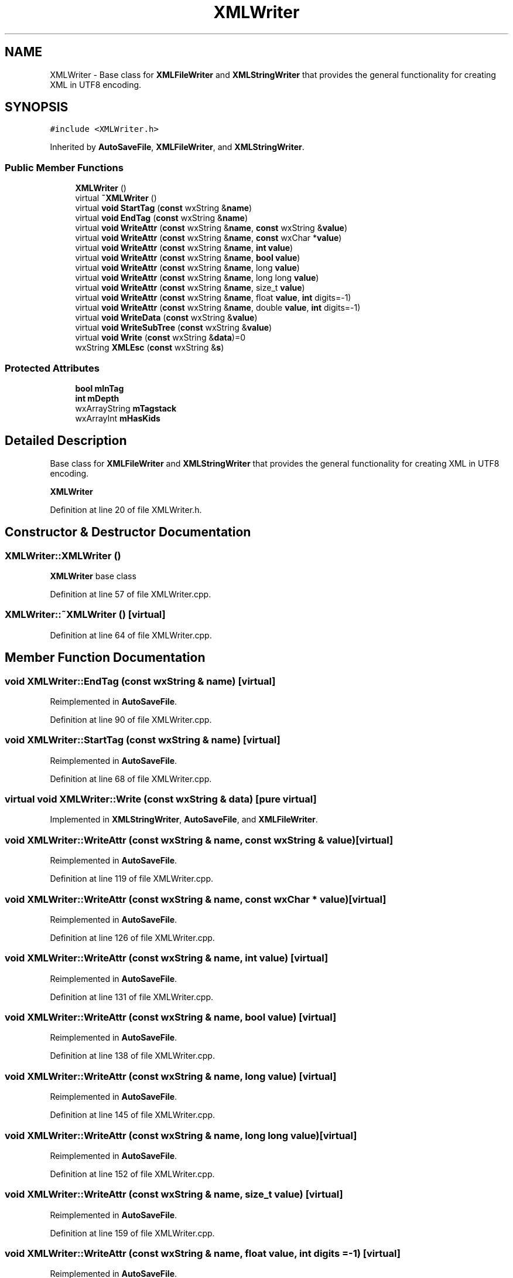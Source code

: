 .TH "XMLWriter" 3 "Thu Apr 28 2016" "Audacity" \" -*- nroff -*-
.ad l
.nh
.SH NAME
XMLWriter \- Base class for \fBXMLFileWriter\fP and \fBXMLStringWriter\fP that provides the general functionality for creating XML in UTF8 encoding\&.  

.SH SYNOPSIS
.br
.PP
.PP
\fC#include <XMLWriter\&.h>\fP
.PP
Inherited by \fBAutoSaveFile\fP, \fBXMLFileWriter\fP, and \fBXMLStringWriter\fP\&.
.SS "Public Member Functions"

.in +1c
.ti -1c
.RI "\fBXMLWriter\fP ()"
.br
.ti -1c
.RI "virtual \fB~XMLWriter\fP ()"
.br
.ti -1c
.RI "virtual \fBvoid\fP \fBStartTag\fP (\fBconst\fP wxString &\fBname\fP)"
.br
.ti -1c
.RI "virtual \fBvoid\fP \fBEndTag\fP (\fBconst\fP wxString &\fBname\fP)"
.br
.ti -1c
.RI "virtual \fBvoid\fP \fBWriteAttr\fP (\fBconst\fP wxString &\fBname\fP, \fBconst\fP wxString &\fBvalue\fP)"
.br
.ti -1c
.RI "virtual \fBvoid\fP \fBWriteAttr\fP (\fBconst\fP wxString &\fBname\fP, \fBconst\fP wxChar *\fBvalue\fP)"
.br
.ti -1c
.RI "virtual \fBvoid\fP \fBWriteAttr\fP (\fBconst\fP wxString &\fBname\fP, \fBint\fP \fBvalue\fP)"
.br
.ti -1c
.RI "virtual \fBvoid\fP \fBWriteAttr\fP (\fBconst\fP wxString &\fBname\fP, \fBbool\fP \fBvalue\fP)"
.br
.ti -1c
.RI "virtual \fBvoid\fP \fBWriteAttr\fP (\fBconst\fP wxString &\fBname\fP, long \fBvalue\fP)"
.br
.ti -1c
.RI "virtual \fBvoid\fP \fBWriteAttr\fP (\fBconst\fP wxString &\fBname\fP, long long \fBvalue\fP)"
.br
.ti -1c
.RI "virtual \fBvoid\fP \fBWriteAttr\fP (\fBconst\fP wxString &\fBname\fP, size_t \fBvalue\fP)"
.br
.ti -1c
.RI "virtual \fBvoid\fP \fBWriteAttr\fP (\fBconst\fP wxString &\fBname\fP, float \fBvalue\fP, \fBint\fP digits=\-1)"
.br
.ti -1c
.RI "virtual \fBvoid\fP \fBWriteAttr\fP (\fBconst\fP wxString &\fBname\fP, double \fBvalue\fP, \fBint\fP digits=\-1)"
.br
.ti -1c
.RI "virtual \fBvoid\fP \fBWriteData\fP (\fBconst\fP wxString &\fBvalue\fP)"
.br
.ti -1c
.RI "virtual \fBvoid\fP \fBWriteSubTree\fP (\fBconst\fP wxString &\fBvalue\fP)"
.br
.ti -1c
.RI "virtual \fBvoid\fP \fBWrite\fP (\fBconst\fP wxString &\fBdata\fP)=0"
.br
.ti -1c
.RI "wxString \fBXMLEsc\fP (\fBconst\fP wxString &\fBs\fP)"
.br
.in -1c
.SS "Protected Attributes"

.in +1c
.ti -1c
.RI "\fBbool\fP \fBmInTag\fP"
.br
.ti -1c
.RI "\fBint\fP \fBmDepth\fP"
.br
.ti -1c
.RI "wxArrayString \fBmTagstack\fP"
.br
.ti -1c
.RI "wxArrayInt \fBmHasKids\fP"
.br
.in -1c
.SH "Detailed Description"
.PP 
Base class for \fBXMLFileWriter\fP and \fBXMLStringWriter\fP that provides the general functionality for creating XML in UTF8 encoding\&. 

\fBXMLWriter\fP 
.PP
Definition at line 20 of file XMLWriter\&.h\&.
.SH "Constructor & Destructor Documentation"
.PP 
.SS "XMLWriter::XMLWriter ()"
\fBXMLWriter\fP base class 
.PP
Definition at line 57 of file XMLWriter\&.cpp\&.
.SS "XMLWriter::~XMLWriter ()\fC [virtual]\fP"

.PP
Definition at line 64 of file XMLWriter\&.cpp\&.
.SH "Member Function Documentation"
.PP 
.SS "\fBvoid\fP XMLWriter::EndTag (\fBconst\fP wxString & name)\fC [virtual]\fP"

.PP
Reimplemented in \fBAutoSaveFile\fP\&.
.PP
Definition at line 90 of file XMLWriter\&.cpp\&.
.SS "\fBvoid\fP XMLWriter::StartTag (\fBconst\fP wxString & name)\fC [virtual]\fP"

.PP
Reimplemented in \fBAutoSaveFile\fP\&.
.PP
Definition at line 68 of file XMLWriter\&.cpp\&.
.SS "virtual \fBvoid\fP XMLWriter::Write (\fBconst\fP wxString & data)\fC [pure virtual]\fP"

.PP
Implemented in \fBXMLStringWriter\fP, \fBAutoSaveFile\fP, and \fBXMLFileWriter\fP\&.
.SS "\fBvoid\fP XMLWriter::WriteAttr (\fBconst\fP wxString & name, \fBconst\fP wxString & value)\fC [virtual]\fP"

.PP
Reimplemented in \fBAutoSaveFile\fP\&.
.PP
Definition at line 119 of file XMLWriter\&.cpp\&.
.SS "\fBvoid\fP XMLWriter::WriteAttr (\fBconst\fP wxString & name, \fBconst\fP wxChar * value)\fC [virtual]\fP"

.PP
Reimplemented in \fBAutoSaveFile\fP\&.
.PP
Definition at line 126 of file XMLWriter\&.cpp\&.
.SS "\fBvoid\fP XMLWriter::WriteAttr (\fBconst\fP wxString & name, \fBint\fP value)\fC [virtual]\fP"

.PP
Reimplemented in \fBAutoSaveFile\fP\&.
.PP
Definition at line 131 of file XMLWriter\&.cpp\&.
.SS "\fBvoid\fP XMLWriter::WriteAttr (\fBconst\fP wxString & name, \fBbool\fP value)\fC [virtual]\fP"

.PP
Reimplemented in \fBAutoSaveFile\fP\&.
.PP
Definition at line 138 of file XMLWriter\&.cpp\&.
.SS "\fBvoid\fP XMLWriter::WriteAttr (\fBconst\fP wxString & name, long value)\fC [virtual]\fP"

.PP
Reimplemented in \fBAutoSaveFile\fP\&.
.PP
Definition at line 145 of file XMLWriter\&.cpp\&.
.SS "\fBvoid\fP XMLWriter::WriteAttr (\fBconst\fP wxString & name, long long value)\fC [virtual]\fP"

.PP
Reimplemented in \fBAutoSaveFile\fP\&.
.PP
Definition at line 152 of file XMLWriter\&.cpp\&.
.SS "\fBvoid\fP XMLWriter::WriteAttr (\fBconst\fP wxString & name, size_t value)\fC [virtual]\fP"

.PP
Reimplemented in \fBAutoSaveFile\fP\&.
.PP
Definition at line 159 of file XMLWriter\&.cpp\&.
.SS "\fBvoid\fP XMLWriter::WriteAttr (\fBconst\fP wxString & name, float value, \fBint\fP digits = \fC\-1\fP)\fC [virtual]\fP"

.PP
Reimplemented in \fBAutoSaveFile\fP\&.
.PP
Definition at line 166 of file XMLWriter\&.cpp\&.
.SS "\fBvoid\fP XMLWriter::WriteAttr (\fBconst\fP wxString & name, double value, \fBint\fP digits = \fC\-1\fP)\fC [virtual]\fP"

.PP
Reimplemented in \fBAutoSaveFile\fP\&.
.PP
Definition at line 173 of file XMLWriter\&.cpp\&.
.SS "\fBvoid\fP XMLWriter::WriteData (\fBconst\fP wxString & value)\fC [virtual]\fP"

.PP
Reimplemented in \fBAutoSaveFile\fP\&.
.PP
Definition at line 180 of file XMLWriter\&.cpp\&.
.SS "\fBvoid\fP XMLWriter::WriteSubTree (\fBconst\fP wxString & value)\fC [virtual]\fP"

.PP
Definition at line 191 of file XMLWriter\&.cpp\&.
.SS "wxString XMLWriter::XMLEsc (\fBconst\fP wxString & s)"

.PP
Definition at line 203 of file XMLWriter\&.cpp\&.
.SH "Member Data Documentation"
.PP 
.SS "\fBint\fP XMLWriter::mDepth\fC [protected]\fP"

.PP
Definition at line 54 of file XMLWriter\&.h\&.
.SS "wxArrayInt XMLWriter::mHasKids\fC [protected]\fP"

.PP
Definition at line 56 of file XMLWriter\&.h\&.
.SS "\fBbool\fP XMLWriter::mInTag\fC [protected]\fP"

.PP
Definition at line 53 of file XMLWriter\&.h\&.
.SS "wxArrayString XMLWriter::mTagstack\fC [protected]\fP"

.PP
Definition at line 55 of file XMLWriter\&.h\&.

.SH "Author"
.PP 
Generated automatically by Doxygen for Audacity from the source code\&.
